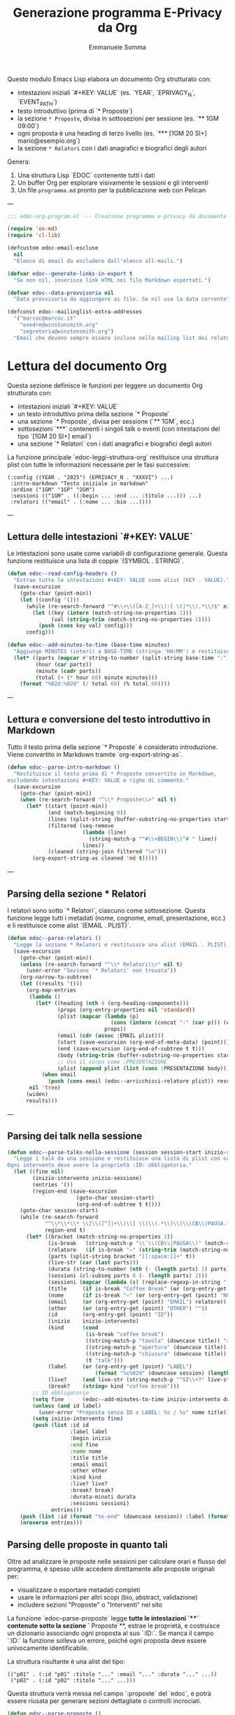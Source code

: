 #+TITLE: Generazione programma E-Privacy da Org
#+AUTHOR: Emmanuele Somma

Questo modulo Emacs Lisp elabora un documento Org strutturato con:

- intestazioni iniziali `#+KEY: VALUE` (es. `YEAR`, `EPRIVACY_N`, `EVENT_PATH`)
- testo introduttivo (prima di `* Proposte`)
- la sezione =* Proposte=, divisa in sottosezioni per sessione (es. `** 1GM 09:00`)
- ogni proposta è una heading di terzo livello (es. `*** [1GM 20 SI+] mario@esempio.org`)
- la sezione =* Relatori= con i dati anagrafici e biografici degli autori

Genera:

1. Una struttura Lisp `EDOC` contenente tutti i dati
2. Un buffer Org per esplorare visivamente le sessioni e gli interventi
3. Un file =programma.md= pronto per la pubblicazione web con Pelican

---

#+begin_src emacs-lisp :tangle edoc-org-program.el
;;; edoc-org-program.el --- Creazione programma e-privacy da documento org -*- lexical-binding: t -*-

(require 'ox-md)
(require 'cl-lib)

(defcustom edoc-email-escluse
  nil
  "Elenco di email da escludere dall'elenco all-mails.")

(defvar edoc--generate-links-in-export t
  "Se non nil, inserisce link HTML nei file Markdown esportati.")

(defvar edoc--data-provvisoria nil
  "Data provvisoria da aggiungere ai file. Se nil usa la data corrente")

(defconst edoc--mailinglist-extra-addresses
  '("marcoc@marcoc.it"
    "exedre@winstonsmith.org"
    "segreteria@winstonsmith.org")
  "Email che devono sempre essere incluse nella mailing list dei relatori.")

#+end_src

* Lettura del documento Org

Questa sezione definisce le funzioni per leggere un documento Org strutturato con:

- intestazioni iniziali `#+KEY: VALUE`
- un testo introduttivo prima della sezione `* Proposte`
- una sezione `* Proposte`, divisa per sessione (`** 1GM`, ecc.)
- sottosezioni `***` contenenti i singoli talk o eventi (con intestazioni del tipo `[1GM 20 SI+] email`)
- una sezione `* Relatori` con i dati anagrafici e biografici degli autori

La funzione principale `edoc-leggi-struttura-org` restituisce una struttura plist con tutte le informazioni necessarie per le fasi successive:

#+begin_example
(:config ((YEAR . "2025") (EPRIVACY_N . "XXXVI") ...)
 :intro-markdown "Testo iniziale in markdown"
 :ordine ("1GM" "1GP" "2GM")
 :sessioni (("1GM" . ((:begin ... :end ... :titolo ...))) ...)
 :relatori (("email" . (:nome ... :bio ...))))
#+end_example

---

** Lettura delle intestazioni `#+KEY: VALUE`

Le intestazioni sono usate come variabili di configurazione generale. Questa funzione restituisce una lista di coppie `(SYMBOL . STRING)`.

#+begin_src emacs-lisp :tangle edoc-org-program.el
(defun edoc--read-config-headers ()
  "Estrae tutte le intestazioni #+KEY: VALUE come alist (KEY . VALUE)."
  (save-excursion
    (goto-char (point-min))
    (let ((config '()))
      (while (re-search-forward "^#\\+\\([A-Z_]+\\):[ \t]*\\(.*\\)$" nil t)
        (let ((key (intern (match-string-no-properties 1)))
              (val (string-trim (match-string-no-properties 2))))
          (push (cons key val) config)))
      config)))

(defun edoc--add-minutes-to-time (base-time minutes)
  "Aggiunge MINUTES (interi) a BASE-TIME (stringa 'HH:MM') e restituisce una stringa 'HH:MM'."
  (let* ((parts (mapcar #'string-to-number (split-string base-time ":")))
         (hour (car parts))
         (minute (cadr parts))
         (total (+ (* hour 60) minute minutes)))
    (format "%02d:%02d" (/ total 60) (% total 60))))
#+end_src

---

** Lettura e conversione del testo introduttivo in Markdown

Tutto il testo prima della sezione `* Proposte` è considerato introduzione. Viene convertito in Markdown tramite `org-export-string-as`.

#+begin_src emacs-lisp :tangle edoc-org-program.el
(defun edoc--parse-intro-markdown ()
  "Restituisce il testo prima di * Proposte convertito in Markdown,
escludendo intestazioni #+KEY: VALUE e righe di commento."
  (save-excursion
    (goto-char (point-min))
    (when (re-search-forward "^\\* Proposte\\>" nil t)
      (let* ((start (point-min))
             (end (match-beginning 0))
             (lines (split-string (buffer-substring-no-properties start end) "\n"))
             (filtered (seq-remove
                        (lambda (line)                         
                          (string-match-p "^#\\+BEGIN\\|^# " line))
                        lines))
             (cleaned (string-join filtered "\n")))
        (org-export-string-as cleaned 'md t)))))
#+end_src



---

** Parsing della sezione * Relatori

I relatori sono sotto `* Relatori`, ciascuno come sottosezione. Questa funzione legge tutti i metadati (nome, cognome, email, presentazione, ecc.) e li restituisce come alist `(EMAIL . PLIST)`.

#+begin_src emacs-lisp :tangle edoc-org-program.el
(defun edoc--parse-relatori ()
  "Legge la sezione * Relatori e restituisce una alist (EMAIL . PLIST), arricchiti."
  (save-excursion
    (goto-char (point-min))
    (unless (re-search-forward "^\\* Relatori\\>" nil t)
      (user-error "Sezione '* Relatori' non trovata"))
    (org-narrow-to-subtree)
    (let ((results '()))
      (org-map-entries
       (lambda ()
         (let* ((heading (nth 4 (org-heading-components)))
                (props (org-entry-properties nil 'standard))
                (plist (mapcar (lambda (p)
                                 (cons (intern (concat ":" (car p))) (cdr p)))
                               props))
                (email (cdr (assoc :EMAIL plist)))
                (start (save-excursion (org-end-of-meta-data) (point)))
                (end (save-excursion (org-end-of-subtree t t)))
                (body (string-trim (buffer-substring-no-properties start end)))
                ;; Usa il corpo come :PRESENTAZIONE
                (plist (append plist (list (cons :PRESENTAZIONE body)))))
           (when email
             (push (cons email (edoc--arricchisci-relatore plist)) results))))
       nil 'tree)
      (widen)
      results)))
#+end_src

---

** Parsing dei talk nella sessione 

#+begin_src emacs-lisp :tangle edoc-org-program.el
(defun edoc--parse-talks-nella-sessione (session session-start inizio-sessione)
  "Legge i talk da una sessione e restituisce una lista di plist con orari e metadati arricchiti.
Ogni intervento deve avere la proprietà :ID: obbligatoria."
  (let ((fine nil)
        (inizio-intervento inizio-sessione)
        (entries '())
        (region-end (save-excursion
                      (goto-char session-start)
                      (org-end-of-subtree t t))))
    (goto-char session-start)
    (while (re-search-forward
            "^\\*\\*\\* \\[\\([^]]+\\)\\] \\(\\(.*\\)\\|\\(CB\\|PAUSA.*\\)\\)$"
            region-end t)
      (let* ((bracket (match-string-no-properties 1))
             (is-break   (string-match-p "\\`\\(CB\\|PAUSA\\)" (match-string-no-properties 2)))
             (relatore   (if is-break "—" (string-trim (match-string-no-properties 2))))
             (parts (split-string bracket "[[:space:]]+" t))
             (live-str (car (last parts)))
             (durata (string-to-number (nth (- (length parts) 2) parts)))
             (sessioni (cl-subseq parts 0 (- (length parts) 2)))
             (sessioni (mapcar (lambda (s) (replace-regexp-in-string ",\\'" "" s)) sessioni))
             (title     (if is-break "Coffee Break" (or (org-entry-get (point) "TITOLO") "")))
             (nome      (if is-break "—" (or (org-entry-get (point) "NOME") relatore)))
             (email     (or (org-entry-get (point) "EMAIL") relatore))
             (other     (or (org-entry-get (point) "OTHER") ""))
             (id        (org-entry-get (point) "ID"))
             (inizio    inizio-intervento)
             (kind      (cond
                         (is-break "coffee break")
                         ((string-match-p "tavola" (downcase title)) "roundtable")
                         ((string-match-p "apertura" (downcase title)) "opening")
                         ((string-match-p "chiusura" (downcase title)) "closing")
                         (t "talk")))
             (label     (or (org-entry-get (point) "LABEL")
                            (format "%s%02d" (downcase session) (length entries))))
             (live?     (and live-str (string-match-p "^SI\\+?" live-str)))
             (break?    (string= kind "coffee break")))
        ;; ID obbligatorio
        (setq fine      (edoc--add-minutes-to-time inizio-intervento durata))
        (unless (and id label)
          (user-error "Proposta senza ID o LABEL: %s / %s" nome title))
        (setq inizio-intervento fine)
        (push (list :id id
                    :label label
                    :begin inizio
                    :end fine
                    :name nome
                    :title title
                    :email email
                    :other other
                    :kind kind
                    :live? live?
                    :break? break?
                    :durata-minuti durata
                    :sessioni sessioni)
              entries)))
    (push (list :id (format "%s-end" (downcase session)) :label (format "%s-end" (downcase session)) :begin fine :end "" :title "Fine sessione" :name "" :kind "end") entries)
    (nreverse entries)))
#+end_src

** Parsing delle proposte in quanto tali

Oltre ad analizzare le proposte nelle sessioni per calcolare orari e flusso del programma, è spesso utile accedere direttamente alle proposte originali per:

- visualizzare o esportare metadati completi
- usare le informazioni per altri scopi (bio, abstract, validazione)
- includere sezioni "Proposte" o "Interventi" nel sito

La funzione `edoc--parse-proposte` legge **tutte le intestazioni `***` contenute sotto la sezione `* Proposte`**, estrae le proprietà, e costruisce un dizionario associando ogni proposta al suo `:ID:`. Se manca il campo `:ID:` la funzione solleva un errore, poiché ogni proposta deve essere univocamente identificabile.

La struttura risultante è una alist del tipo:

#+begin_example
(("p01" . (:id "p01" :titolo "..." :email "..." :durata "..." ...))
 ("p02" . (:id "p02" :titolo "..." ...)))
#+end_example

Questa struttura verrà messa nel campo `:proposte` del `edoc`, e potrà essere riusata per generare sezioni dettagliate o controlli incrociati.

#+begin_src emacs-lisp :tangle edoc-org-program.el
(defun edoc--parse-proposte ()
  "Legge tutte le proposte sotto * Proposte e restituisce una alist (ID . plist).
Ogni proposta deve contenere la proprietà :ID:, altrimenti viene sollevato un errore."
  (save-excursion
    (goto-char (point-min))
    (unless (re-search-forward "^\\* Proposte\\>" nil t)
      (user-error "Sezione '* Proposte' non trovata"))
    (let ((result '()))
      (org-map-entries
       (lambda ()
         (let* ((level (nth 1 (org-heading-components)))
                (heading (nth 4 (org-heading-components))))
           (when (eq level 3)
             (let* ((props (org-entry-properties nil 'standard))
                    (plist (mapcar (lambda (p)
                                     (cons (intern (concat ":" (car p))) (cdr p)))
                                   props))
                    (id (cdr (assoc :ID plist))))
               (unless id
                 (user-error "Manca la proprietà :ID: in una proposta: %S"
                             (org-get-heading t t t t)))
               (org-end-of-meta-data t)
               (let* ((start (point))
                     (end (save-excursion (org-end-of-subtree t t)))
                     (text (string-trim (buffer-substring-no-properties (point) end)))
                     (plist+ (append plist (list (cons :DESCRIZIONE text)))))
               (push (cons id (edoc--arricchisci-proposta plist+)) result))))))
       nil 'tree)
      result)))
#+end_src


** Parsing della sezione * Proposte divisa in sessioni

Ogni sottosezione `** 1GM`, `** 1GP` ecc. rappresenta una sessione del convegno. Al suo interno ci sono voci `***` che indicano gli interventi. Questa funzione raccoglie gli interventi e calcola orario di inizio/fine accumulando le durate.

Restituisce una alist `(sessione . lista interventi)` e una lista `ordine`.

#+begin_src emacs-lisp :tangle edoc-org-program.el
(defun edoc--parse-sessioni-e-talks ()
  "Legge la sezione * Proposte e restituisce:
- alist (SESSIONE . lista di interventi plist)
- lista dell’ordine delle sessioni."
  (save-excursion
    (goto-char (point-min))
    (unless (re-search-forward "^\\* Proposte\\>" nil t)
      (user-error "Sezione '* Proposte' non trovata"))
    (let ((sessioni '())
          (sessione->interventi (make-hash-table :test 'equal)))
      (org-map-entries
       (lambda ()
         (let* ((level (nth 1 (org-heading-components)))
                (heading (nth 4 (org-heading-components))))
           (when (and 
                  (eq level 2) 
                  (string-match "^\\([1-2]G[MP]\\)\\(?: \\([0-9][0-9]:[0-9][0-9]\\)\\)?" heading))
             (let* ((code (match-string 1 heading))
                    (start (or (match-string 2 heading)
                               (if (string-suffix-p "P" (match-string 1 heading)) 
                                   "15:00" "10:00")))
                   (talks (edoc--parse-talks-nella-sessione code (point) start)))
               (push code sessioni)
               (puthash code talks sessione->interventi)))))
         nil 'tree)
      ;; Converte hash-table in alist ordinato secondo sessioni
      (let ((sessioni-alist
             (mapcar (lambda (key) (cons key (gethash key sessione->interventi)))
                     (reverse sessioni))))
        (list sessioni-alist (reverse sessioni))))))
#+end_src

** Funzione principale `edoc-leggi-struttura-org`

Unifica tutti i dati raccolti dalle funzioni precedenti in un'unica plist.

#+begin_src emacs-lisp :tangle edoc-org-program.el
;;;###autoload
(defun edoc-leggi-struttura-org ()
  "Legge il documento Org strutturato e restituisce una plist con i dati EDOC."
  (interactive)
  (let* ((config (edoc--read-config-headers))
         (intro  (edoc--parse-intro-markdown))
         (proposte (edoc--parse-proposte))
         (relatori (edoc--parse-relatori))
         (sessioni+dati (edoc--parse-sessioni-e-talks))
         (sessioni-dati (car sessioni+dati))
         (ordine (cadr sessioni+dati)))
    (list :config config
          :intro-markdown intro
          :sessioni sessioni-dati
          :ordine ordine
          :proposte proposte
          :relatori relatori)))
#+end_src






** Arricchimento proprietà delle proposte e dei relatori

Alcuni campi importanti non sono presenti direttamente nei metadati ma possono essere dedotti o calcolati. Per questo, arricchiamo le proprietà delle proposte e dei relatori con nuove informazioni derivate.

Questo avviene **al momento della lettura**, in modo che le strutture risultanti siano subito pronte per l'elaborazione successiva.

*** Proposte

Per ogni proposta, vengono calcolati:

- =:DURATA-MINUTI= → numero di minuti estratto dal campo =:DURATA= (es. da "30 (ok)")
- =:BREAK?= → =t= se il titolo contiene parole come "coffee", "pausa"
- =:LIVE?= → =t= se il campo =:LIVE= contiene "SI" o "SI+"

#+begin_src emacs-lisp :tangle edoc-org-program.el
(defun edoc--arricchisci-proposta (props)
  "Arricchisce il plist PROPS con campi derivati come :DURATA-MINUTI, :BREAK?, :LIVE?."
  (let* ((durata-str (cdr (assoc :DURATA props)))
         (durata (when (stringp durata-str)
                   (string-to-number (car (split-string durata-str "[^0-9]+" t)))))
         (title (cdr (assoc :TITOLO props)))
         (id (cdr (assoc :ID props)))
         (label (cdr (assoc :LABEL props)))
         (nome (cdr (assoc :NOME props)))
         (nome (or nome (format "%s %s" id id)))
         (label (or label (let* ((label (split-string  nome "[ .-]" t))
                                (label (downcase (format "%s%s" (substring (car label) 0 1) (car (last label))))))
                            label)))
         (live-str (cdr (assoc :LIVE props)))
         (is-break (and title (string-match-p (rx (or "coffee" "pausa")) (downcase title))))
         (is-live (and live-str (string-match-p "^SI\\+?" live-str)))
         (extras `((:LABEL . ,label)
                   (:DURATA-MINUTI . ,durata)
                   (:BREAK? . ,is-break)
                   (:LIVE? . ,is-live))))
    (append props extras)))
#+end_src

*** Relatori

Per ogni relatore, vengono calcolati:

- =:FULLNAME= → concatenazione di nome e cognome
- =:HAS-BIO?= → =t= se la presentazione dell'autore non è vuota

#+begin_src emacs-lisp :tangle edoc-org-program.el
(defun edoc--arricchisci-relatore (props)
  "Arricchisce il plist PROPS del relatore con :FULLNAME, :HAS-BIO?, e :MOD?."
  (let* ((nome (cdr (assoc :NOME props)))
         (cognome (cdr (assoc :COGNOME props)))
         (label (cdr (assoc :LABEL props)))
         (label (or label (let* ((label (split-string cognome "[ .-]" t))
                                (label (downcase (format "%s%s" (substring nome 0 1) (car (last label))))))
                            label)))
         (bio (cdr (assoc :PRESENTAZIONE props)))
         (fullname (string-join (delq nil (list nome cognome)) " "))
         (ruolo (cdr (assoc :RUOLO props)))
         (is-mod (and ruolo (string-match-p "MOD" ruolo)))
         (extras `((:LABEL . ,label)
                   (:FULLNAME . ,fullname)
                   (:HAS-BIO? . ,(and bio (not (string-empty-p bio))))
                   (:MOD? . ,is-mod))))
    (append props extras)))
#+end_src


* Visualizzazione Org: tabella orari e struttura

Questa sezione implementa una funzione interattiva per visualizzare la struttura del programma in un nuovo buffer Org.

Questa vista è utile per:

- verificare che le durate siano corrette
- controllare il flusso temporale degli interventi
- esaminare rapidamente le informazioni estratte
- effettuare debug visuale della struttura generata

Il buffer include:

- Una sezione per ogni sessione del convegno (es. `1GM`, `1GP`)
- Una tabella Org con:
  - ora d'inizio
  - ora di fine
  - relatore principale
  - titolo
- Un blocco `#+begin_src` che mostra la struttura Lisp risultante

** Funzione principale

#+begin_src emacs-lisp :tangle edoc-org-program.el
;;;###autoload
(defun edoc-visualizza-edoc-org ()
  "Crea un buffer Org con la struttura EDOC e le tabelle orarie delle sessioni."
  (interactive)
  (let* ((dati (edoc-leggi-struttura-org))
         (config (plist-get dati :config))
         (sessioni (plist-get dati :sessioni))
         (proposte (plist-get dati :proposte))
         (ordine (plist-get dati :ordine))
         (relatori (plist-get dati :relatori))
         (buf (generate-new-buffer "*Struttura EDOC*")))

    (with-current-buffer buf
      (org-mode)
      (insert (format "#+TITLE: Struttura E-Privacy %s\n\n"
                      (or (cdr (assoc 'YEAR config)) "")))

      ;; Tabelle sessioni
      (insert "* Sessioni e orari\n\n")
      (dolist (sessione ordine)
        (let ((interventi (cdr (assoc sessione sessioni))))
          (insert (format "** Sessione %s\n" sessione))
          (insert "| Ora inizio | Ora fine | Relatore | Titolo |\n|-\n")
          (dolist (entry interventi)
            (let* ((id (plist-get entry :id))
                   (intervento (cdr (assoc id proposte)))
                   (email (cdr (assoc :EMAIL intervento)))
                   (relatore (cdr (assoc email relatori))))
            (insert (format "| %s | %s | %s | %s |\n"
                            (or (plist-get entry :begin) "")
                            (or (plist-get entry :end) "")
                            (or (plist-get entry :name) "")
                            (or (plist-get entry :title) "")))))
          (insert "\n")))

      ;; Raccogli tutte le email dei relatori dalle sessioni
      (let ((email-set (make-hash-table :test #'equal)))

        ;; Scansione di tutte le sessioni e interventi
        (dolist (sessione ordine)
          (let ((interventi (cdr (assoc sessione sessioni))))
            (dolist (entry interventi)
              (let* ((id (plist-get entry :id))
                     (intervento (cdr (assoc id proposte)))
                     (email (cdr (assoc :EMAIL intervento)))
                     (relatore (and email (cdr (assoc email relatori))))
                     (econtact (and relatore (cdr (assoc :E-CONTACT relatore)))))
                ;; Aggiunge l'econtact alla tabella solo se non nullo
                (when (and econtact 
                           (not (string-empty-p econtact))
                           (not (member econtact edoc-email-escluse)))
                  (puthash econtact t email-set))))))

        ;; Inserisci la sezione nel buffer corrente
        (insert "* All mails\n\n")
        (insert "** Tutte le email uniche dei relatori\n\n")
        (insert (mapconcat #'identity (hash-table-keys email-set) " "))
        (insert "\n\n"))

      ;; Tabelle Relatori
      (insert "* Relatori\n\n")
      (dolist (sessione ordine)
        (let ((interventi (cdr (assoc sessione sessioni))))
          (insert (format "** Sessione %s\n" sessione))
          (insert "| Ora inizio | Ora fine | Relatore | Email | Ntel |\n|-\n")
          (dolist (entry interventi)
            (let* ((id (plist-get entry :id))
                   (intervento (cdr (assoc id proposte)))
                   (email (cdr (assoc :EMAIL intervento)))
                   (relatore (cdr (assoc email relatori)))
                   (econtact (cdr (assoc :E-CONTACT relatore)))
                   (ntel (cdr (assoc :NTEL relatore))))
            (insert (format "| %s | %s | %s | %s | %s |\n"
                            (or (plist-get entry :begin) "")
                            (or (plist-get entry :end) "")
                            (or (plist-get entry :name) "")
                            (or econtact "")
                            (or ntel "")))))
          (insert "\n\n")))

      ;; Dump della struttura
      (insert "* Dump struttura EDOC\n\n")
      (insert "#+begin_src emacs-lisp\n")
      (pp `(,@dati) (current-buffer))
      (insert "\n#+end_src\n"))

    (switch-to-buffer-other-window buf)
    (goto-char (point-min))))
#+end_src


** Mailing list dei relatori

Per sincronizzare l'indirizzario della mailing list `relatori@winstonsmith.org` raccogliamo tutte le email presenti nel programma (inclusi gli eventuali co-relatori indicati nella proprietà `:OTHER:`) e generiamo un CSV e uno script di sincronizzazione. Alcuni contatti organizzativi vengono sempre inclusi.

#+begin_src emacs-lisp :tangle edoc-org-program.el
(defun edoc--mailinglist-resolve-email (raw-email relatori)
  "Restituisce l'indirizzo di contatto per RAW-EMAIL usando RELATORI."
  (when (and raw-email (stringp raw-email))
    (let* ((trimmed (string-trim raw-email)))
      (when (and (not (string-empty-p trimmed))
                 (not (string= trimmed "no-mail")))
        (let* ((dati (assoc-default trimmed relatori))
               (contact (and dati (cdr (assoc :E-CONTACT dati))))
               (contact (and contact (string-trim contact)))
               (primary (and dati (cdr (assoc :EMAIL dati))))
               (primary (and primary (string-trim primary))))
          (cond
           ((and contact (not (string-empty-p contact))) contact)
           ((and primary (not (string-empty-p primary))) primary)
           (t trimmed)))))))

(defun edoc--mailinglist-collect-emails (edoc)
  "Raccoglie gli indirizzi email da EDOC per i relatori del programma."
  (let* ((relatori (plist-get edoc :relatori))
         (sessioni (plist-get edoc :sessioni))
         (emails (make-hash-table :test #'equal)))
    (cl-labels
        ((add-email (raw)
                    (let ((resolved (edoc--mailinglist-resolve-email raw relatori)))
                      (when (and resolved (not (member resolved edoc-email-escluse)))
                        (puthash resolved t emails))))
         (add-from-talk (talk)
                        (add-email (plist-get talk :email))
                        (let* ((others (plist-get talk :other))
                               (others (and others
                                            (not (string-empty-p others))
                                            (split-string others "," t "[[:space:]]+"))))
                          (dolist (other others)
                            (add-email other)))))
      (dolist (session sessioni)
        (dolist (talk (cdr session))
          (add-from-talk talk)))
      (dolist (extra edoc--mailinglist-extra-addresses)
        (puthash extra t emails))
      (let (result)
        (maphash (lambda (key _value)
                   (push key result))
                 emails)
        (sort result #'string-lessp)))))

;;;###autoload
(defun edoc-export-relatori-mailinglist ()
  "Genera CSV e script per sincronizzare la mailing list dei relatori."
  (interactive)
  (unless (buffer-file-name)
    (user-error "Questo comando richiede un file Org salvato su disco."))
  (let* ((edoc (edoc-leggi-struttura-org))
         (emails (edoc--mailinglist-collect-emails edoc))
         (dir (file-name-directory (buffer-file-name)))
         (base (file-name-base (buffer-file-name)))
         (csv-name (format "%s-relatori-mailing-list.csv" base))
         (sh-name (format "%s-sync-relatori-mailinglist.sh" base))
         (csv-path (expand-file-name csv-name dir))
         (script-path (expand-file-name sh-name dir)))
    (with-temp-file csv-path
      (insert "email\n")
      (dolist (email emails)
        (insert email "\n")))
    (with-temp-file script-path
      (insert "#!/usr/bin/env bash\n"
              "set -euo pipefail\n\n"
              "LIST=\"relatori@winstonsmith.org\"\n"
              (format "CSV_NAME=\"%s\"\n" csv-name)
              "SCRIPT_DIR=\"$(cd \"$(dirname \"${BASH_SOURCE[0]}\")\" && pwd)\"\n"
              "CSV_PATH=\"$SCRIPT_DIR/$CSV_NAME\"\n"
              "CMD=(python3 /opt/mlmmjadmin/tools/maillist_admin.py subscribers \"$LIST\")\n\n"
              "if [[ ${EUID:-$(id -u)} -ne 0 ]]; then\n"
              "  echo \"Questo script deve essere eseguito con sudo.\" >&2\n"
              "  exit 1\n"
              "fi\n\n"
              "if [[ ! -f $CSV_PATH ]]; then\n"
              "  echo \"File CSV non trovato: $CSV_PATH\" >&2\n"
              "  exit 1\n"
              "fi\n\n"
              "TMP_CURRENT=$(mktemp)\n"
              "TMP_DESIRED=$(mktemp)\n"
              "trap 'rm -f \"$TMP_CURRENT\" \"$TMP_DESIRED\"' EXIT\n\n"
              "# Elenco attuale iscritti\n"
              "${CMD[@]} list | tr -d '\\r' | sed 's/[[:space:]]*$//' | sed '/^$/d' | sort -u > \"$TMP_CURRENT\"\n\n"
              "# Elenco desiderato dal CSV (salta l'intestazione)\n"
              "tail -n +2 \"$CSV_PATH\" | tr -d '\\r' | sed 's/[[:space:]]*$//' | sed '/^$/d' | sort -u > \"$TMP_DESIRED\"\n\n"
              "# Rimuovi chi non è più presente\n"
              "comm -23 \"$TMP_CURRENT\" \"$TMP_DESIRED\" | while IFS= read -r email; do\n"
              "  [[ -z $email ]] && continue\n"
              "  echo \"Rimuovo: $email\"\n"
              "  ${CMD[@]} remove \"$email\"\n"
              "done\n\n"
              "# Aggiungi i nuovi\n"
              "comm -13 \"$TMP_CURRENT\" \"$TMP_DESIRED\" | while IFS= read -r email; do\n"
              "  [[ -z $email ]] && continue\n"
              "  echo \"Aggiungo: $email\"\n"
              "  ${CMD[@]} add \"$email\"\n"
              "done\n\n"
              "echo \"Sincronizzazione completata.\"\n"))
    (set-file-modes script-path #o755)
    (message "CSV scritto in %s e script generato in %s" csv-path script-path)))
#+end_src


** Funzione interattiva `edoc-esporta-relatori-csv`

Questa funzione esporta un file CSV contenente i dati essenziali dei relatori, in formato compatibile con Mautic.
Il file viene salvato nella stessa directory in cui vengono prodotti gli altri file Markdown, ovvero nella directory `EVENT_PATH` specificata nell'intestazione del file Org.

Il file risultante si chiamerà `relatori.csv` e conterrà le seguenti colonne:

| Email | Nome | Cognome | Telefono | Organizzazione | Ruolo | ID |

Le email contenute nella variabile `edoc-email-escluse` vengono escluse automaticamente.


#+begin_src emacs-lisp :tangle edoc-org-program.el
;;;###autoload
(defun edoc-esporta-relatori-csv ()
  "Esporta un file CSV dei relatori, compatibile con Mautic, nella directory EVENT_PATH."
  (interactive)
  (edoc--check-required-config-keys)
  (let* ((edoc (edoc-leggi-struttura-org))
         (config (plist-get edoc :config))
         (relatori (plist-get edoc :relatori))
         (event-subdir (cdr (assoc 'EVENT_PATH config)))
         (pelican-path (or (cdr (assoc 'PELICAN_PATH config))
                           (getenv "PELICAN_PATH")))
         (dir (expand-file-name event-subdir pelican-path))
         (output (expand-file-name "relatori.csv" dir)))
    (with-temp-file output
      (insert "Email,Nome,Cognome,Telefono,Organizzazione,Ruolo,ID\n")
      (dolist (pair relatori)
        (let* ((email (car pair))
               (props (cdr pair)))
          (unless (member email edoc-email-escluse)
            (let ((nome (cdr (assoc :NOME props)))
                  (cognome (cdr (assoc :COGNOME props)))
                  (ntel (cdr (assoc :NTEL props)))
                  (org (cdr (assoc :ORG props)))
                  (ruolo (cdr (assoc :RUOLO props)))
                  (label (cdr (assoc :LABEL props))))
              (insert (format "\"%s\",\"%s\",\"%s\",\"%s\",\"%s\",\"%s\",\"%s\"\n"
                              email
                              (or nome "")
                              (or cognome "")
                              (or ntel "")
                              (or org "")
                              (or ruolo "")
                              (or label ""))))))))
    (message "CSV dei relatori scritto in %s" output)))
#+end_src

* Generazione file Markdown `programma.md` per Pelican

Questa sezione esporta l’intero programma del convegno in formato Markdown secondo lo stile Pelican usato nel sito di E-Privacy.

Il file viene costruito a partire dalla struttura EDOC generata con `edoc-leggi-struttura-org`, e integrato con informazioni esterne:

- Il file `vars` nella directory `EVENT_PATH` (specificata tra i config iniziali) fornisce le variabili per l’header Pelican.
- Il file `ending.md` in `EVENT_PATH` fornisce l’appendice testuale da copiare in fondo al documento.
- L’introduzione in formato markdown viene generata automaticamente a partire dal testo iniziale del documento Org.

---

** Funzione principale `edoc-esporta-programma-md`

La funzione principale chiama in sequenza:

1. `edoc--carica-vars-md` → legge il file `vars` come alist.
2. `edoc--genera-header-md` → costruisce l’header da `vars` + config.
3. `edoc--genera-corpo-programma-md` → genera introduzione + programma.
4. `edoc--carica-ending-md` → legge `ending.md` dal filesystem.
5. Scrive il tutto nel file `programma.md` nella cartella dell’evento.

#+begin_src emacs-lisp :tangle edoc-org-program.el
;;;###autoload
(defun edoc-esporta-programma-md ()
  "Esporta l’intero programma in Markdown nella directory EVENT_PATH."
  (interactive)
  (edoc--check-required-config-keys)
  (let* ((edoc (edoc-leggi-struttura-org))
         (vars (edoc--carica-vars-md edoc))
         (edoc (plist-put  edoc :vars vars)) 
         (header (edoc--genera-header-md vars edoc "-programma"))
         (corpo (edoc--genera-corpo-programma-md edoc))
         (footer (edoc--carica-ending-md edoc))
         (config (plist-get edoc :config))
         (event-subdir (cdr (assoc 'EVENT_PATH config)))
         (pelican-path (or (cdr (assoc 'PELICAN_PATH config))
                           (getenv "PELICAN_PATH")))
         (dir (expand-file-name event-subdir pelican-path))
         (output (expand-file-name "programma.md" dir)))
    (with-temp-file output
      (insert header "\n" corpo "\n" footer))
    (message "programma.md scritto in %s" output)))
#+end_src

---

** Lettura file `vars`: `edoc--carica-vars-md`

Il file `vars` contiene intestazioni Markdown in stile Pelican. Questa funzione lo legge e restituisce una alist `(KEY . VALUE)`.

Questa funzione cerca il file `vars` nel percorso costruito come:

#+begin_example
(expand-file-name EVENT_PATH PELICAN_PATH)
#+end_example

La variabile `PELICAN_PATH` viene cercata prima nelle intestazioni `#+PELICAN_PATH:` 
e, se non presente, viene letta dalla variabile d’ambiente `PELICAN_PATH`.

#+begin_src emacs-lisp :tangle edoc-org-program.el
(defun edoc--carica-vars-md (edoc)
  "Legge il file 'vars' dalla directory completa PELICAN_PATH + EVENT_PATH.
Restituisce una alist (KEY . VALUE)."
  (let* ((config (plist-get edoc :config))
         (event-subdir (cdr (assoc 'EVENT_PATH config)))
         (pelican-path (or (cdr (assoc 'PELICAN_PATH config))
                           (getenv "PELICAN_PATH")))
         (event-path (expand-file-name event-subdir pelican-path))
         (vars-file (expand-file-name "vars.md" event-path)))
    (unless (file-readable-p vars-file)
      (user-error "File 'vars' non trovato: %s" vars-file))
    (with-temp-buffer
      (insert-file-contents vars-file)
      (let ((alist '()))
        (while (re-search-forward "^\\([^:]+\\):[ \t]*\\(.*\\)$" nil t)
          (push (cons (string-trim (match-string 1))
                      (string-trim (match-string 2)))
                alist))
        alist))))
#+end_src


---

** Costruzione header: `edoc--genera-header-md`

L’header include le voci di `vars` + alcune predefinite (`Template`, `Status`, `slug`) generate a partire da `EDITION`.

#+begin_src emacs-lisp :tangle edoc-org-program.el
(defun edoc--genera-header-md (vars edoc slug &optional template)
  "Restituisce l’header markdown come stringa, usando VARS e i campi standard.
Se una chiave è presente sia in VARS che nei campi standard (es. 'Date', 'slug'),
viene mantenuta solo la versione standard."
  (let* ((edition (cdr (assoc 'EPRIVACY_N (plist-get edoc :config))))
         (now (let ((time (decode-time)))
                (format "%s %02d:%02d:%02d"
                        (or edoc--data-provvisoria
                            (format-time-string "%Y-%m-%d"))
                        (nth 2 time) (nth 1 time) (nth 0 time))))
         (standard `(("Template" . ,(or template "event"))
                     ("XStatus" . "draft")
                     ("Date" . ,now)
                     ("Slug" . ,(format "e-privacy-%s%s" edition (or slug "")))))
         ;; Filtra via eventuali chiavi presenti anche in standard
         (filtered-vars (cl-remove-if (lambda (pair)
                                        (assoc (car pair) standard))
                                      vars))
         ;; Merge finale
         (merged (append standard filtered-vars)))
    (mapconcat (lambda (pair)
                 (format "%s: %s" (car pair) (cdr pair)))
               merged "\n")))
#+end_src

---

** Corpo del programma: `edoc--genera-corpo-programma-md`

Questa funzione genera:

- Titolo, sottotitolo e descrizione
- Testo introduttivo convertito da Org
- Sezione "Programma del Convegno" con sessioni e talk

#+begin_src emacs-lisp :tangle edoc-org-program.el
(defun edoc--genera-corpo-programma-md (edoc)
  "Restituisce la parte centrale del file Markdown."
  (let* ((config (plist-get edoc :config))
         (intro (plist-get edoc :intro-markdown))
         (ordine (plist-get edoc :ordine))
         (sessioni (plist-get edoc :sessioni))
         (giorni (cdr (assoc 'GIORNI config)))
         (year (cdr (assoc 'YEAR config)))
         (edition (cdr (assoc 'EDITION config)))
         (location (cdr (assoc 'LOCATION config)))
         (title (cdr (assoc 'TITLE config)))
         (subtitle (cdr (assoc 'SUBTITLE config)))
         (eprivacy_n (cdr (assoc 'EPRIVACY_N config))))
    (concat
     "\n\n"
     (format "Il **%s** si terrà a %s **e-privacy %s %s edition**.\n Il tema guida della %s edizione è:\n\n\n"
             giorni location year edition eprivacy_n )
     ;; (format "### e-privacy %s @ %s\n\n" eprivacy_n location)
     (format "<div class=\"title-%s\">«%s»</div>\n<div class=\"subtitle-%s\">%s</div>\n\n"
             eprivacy_n title eprivacy_n subtitle)
     intro "\n\n"
     (mapconcat (lambda (s)
                  (edoc--render-sessione-md s (cdr (assoc s sessioni)) edoc ))
                ordine "\n\n\n"))))
#+end_src

---

** Appendice da file `ending.md`: `edoc--carica-ending-md`

Copia il contenuto finale da un file `ending.md` nella directory dell’evento.

#+begin_src emacs-lisp :tangle edoc-org-program.el
(defun edoc--carica-ending-md (edoc)
  "Carica il contenuto finale dal file 'ending.md' in EVENT_PATH."
  (let* ((config (plist-get edoc :config))
         (pelican-path (or (cdr (assoc 'PELICAN_PATH config))
                           (getenv "PELICAN_PATH")))
         (ending-file (expand-file-name "ending.md" pelican-path)))
    (if (file-exists-p ending-file)
        (with-temp-buffer
          (insert "\n\n")
          (insert-file-contents ending-file)
          (buffer-string))
      "")))
#+end_src


** Rendering di una sessione in formato Markdown

Questa funzione genera il blocco Markdown relativo a una sessione del convegno.

Includerà:

- `iframe` video se specificato nella proprietà della sessione (es. `:video`)
- moderatore della sessione (da `:moderatore`)
- tabella con tre colonne:
  - orario inizio
  - durata (calcolata)
  - relatore/i + titolo (su due righe, in `<span class='talk'>`)
- link ipertestuali ai relatori e agli interventi
- ancore per il menu del sito
- un punto dopo il nome dei relatori che non hanno confermato (proprietà `:CONFERMA:` diversa da `t`)

Il parametro `EDOC` è la struttura plist globale con tutte le informazioni.

#+begin_src emacs-lisp :tangle edoc-org-program.el
(defun edoc--render-sessione-md (codice interventi edoc)
  "Restituisce una stringa Markdown che rappresenta la sessione CODICE con i suoi INTERVENTI.
Usa i dati contenuti in EDOC per arricchire i relatori e i link."
  (let* ((config (plist-get edoc :config))
         (num    (cdr (assoc "Num" (plist-get edoc :vars))))
         (relatori (plist-get edoc :relatori))
         (anchor (downcase codice))
         (mod (save-excursion
                (goto-char (point-min))
                (when (re-search-forward (format "^\\*\\* %s\\b" codice) nil t)
                  (let ((props (org-entry-properties nil 'standard)))
                    (cdr (assoc "MOD" props))))))
         (video (cdr (assoc (intern (format "VIDEO_%s" codice)) config)))
         (moderatore (cdr (assoc (intern (format "MOD_%s" codice)) config)))
         (out (list (format "#### <a name=\"%s\"></a>%s" anchor 
                            (edoc--nome-sessione codice edoc)))))

    
    ;; Inserisce iframe se presente
    (when video
      (push (format "<iframe width=\"560\" height=\"315\" src=\"%s\" frameborder=\"0\" allowfullscreen></iframe>\n" video) out))
    
    ;; Inserisce moderatore se presente
    (when mod
      (push (format "* Modera: %s\n" (edoc--format-relatore mod relatori num)) out))
    
    ;; Intestazione tabella
    (push "**Ora** | Durata | **Relatore**<br/> **Titolo**" out)
    (push "------- | --- | -------" out)
    
    ;; Righe della tabella
    (dolist (talk interventi)
      (let* ((ora (plist-get talk :begin))
             (fine (plist-get talk :end))
             (durata (edoc--calcola-durata-minuti ora fine))
             (kind (plist-get talk :kind))
             (live? (plist-get talk :live?))
             (remote? (and (member kind '("talk" "roundtable")) (not live?)))
             (ora-display (concat (or ora "") (if remote? "📡" "")))
             (email (plist-get talk :email))
             (altri (plist-get talk :other))
             (altri (if altri (split-string altri "," t "[[:space:]]+") nil))
             (relatore (edoc--format-relatore email relatori num))
             (altri-str (when altri 
                          (string-join
                           (mapcar (lambda (e) 
                                     (edoc--format-relatore e relatori num)) 
                                   altri) 
                           ", ")))
             (nome (concat relatore (if altri-str (concat " e " altri-str) "")))
             (title (plist-get talk :title))
             (label (plist-get talk :label))
             (talk-link (if edoc--generate-links-in-export 
                            (format "<a name='%s'></a><a href=\"/e-privacy-%s-interventi.html#%s\">%s</a>"
                                    label num label title) 
                          title)))
        (cond
         ;; Caso pausa o apertura/chiusura
         ((member kind '("opening" "closing"))
         (push (format "%s|%s|<span class='talk'>%s%s<em>%s</em></span>"
                        (or ora "") (or durata "") 
                        nome 
                        (if (> (length nome) 0) "<br/>" "") title)
                out))
         ((member kind '("coffee break" "end"))
         (push (format "%s|%s|<span class='talk'><em>%s</em></span>"
                        (or ora "") (or durata "") 
                        title)
                out))
         ;; Caso talk o roundtable
         (t
          (push (format "%s|%s|<span class='talk'>%s%s<em>%s</em></span>"
                        ora-display durata nome 
                        (if (> (length nome) 0) "<br/>" "") 
                        talk-link)
                out)))))
    ;; Risultato finale
    (string-join (nreverse out) "\n")))

(defun edoc--relatore-confirmation-marker (dati)
  "Restituisce un indicatore se il relatore in DATI non ha confermato."
  (let* ((raw (and dati (cdr (assoc :CONFERMA dati))))
         (val (and raw (stringp raw) (string-trim raw))))
    (if (and val (string-equal (downcase val) "t"))
        ""
      ".")))

(defun edoc--format-relatore (email relatori num)
  "Restituisce un link HTML al relatore identificato da EMAIL oppure solo il nome."
  (if (equal email "no-mail")
      ""
    (let* ((dati (assoc-default email relatori))
           (nome (or (cdr (assoc :FULLNAME dati)) email))
           (marker (edoc--relatore-confirmation-marker dati))
           (nome+marker (concat nome marker))
           (org (cdr (assoc :ORG dati)))
           (org (if (and org (> (length org) 0))
                    (format " (%s)" org)
                  ""))
           (label (cdr (assoc :LABEL dati))))
      (if edoc--generate-links-in-export
          (format "<a href=\"/e-privacy-%s-relatori.html#%s\">%s%s</a>" num label nome+marker org)
        (format "%s%s" nome+marker org)))))

(defun --edoc--format-relatore (email relatori num)
  "Restituisce un link HTML al relatore identificato da EMAIL."
  (if (equal email "no-mail")
      ""
    (let* ((dati (assoc-default email relatori))
           (nome (or (cdr (assoc :FULLNAME  dati)) email))
           (org (cdr (assoc :ORG  dati)))
           (org (if (= (length org) 0) "" (format " (%s) " org)))
           (label (cdr (assoc  :LABEL dati))))
      (format "<a href=\"/e-privacy-%s-relatori.html#%s\">%s%s</a>" num label nome org))))

(defun edoc--calcola-durata-minuti (inizio fine)
  "Calcola i minuti tra due orari 'HH:MM' come stringa intera."
  (if (and inizio fine (not (string-empty-p fine)))
      (let* ((h1 (string-to-number (substring inizio 0 2)))
             (m1 (string-to-number (substring inizio 3 5)))
             (h2 (string-to-number (substring fine 0 2)))
             (m2 (string-to-number (substring fine 3 5))))
        (number-to-string (+ (* (- h2 h1) 60) (- m2 m1))))
    ""))

(defun edoc--talk-label (codice talk)
  "Genera un ID univoco per un intervento, es. 1m01."
  (if (plist-get talk :begin)
      (let* ((time (plist-get talk :begin))        
             (h (substring time 0 2))
             (m (substring time 3 5)))
        (downcase (format "%s%s" codice (substring h 1))))
    (downcase (format "%s" codice))))

#+end_src


#+begin_src emacs-lisp :tangle edoc-org-program.el 
(defun edoc--nome-sessione-en (codice edoc) 
  "Restituisce il nome completo della sessione CODICE usando la data iniziale in EDOC. 
  Es. 1GM → Giovedì 16 maggio 2025 - mattina" 
  (let* ((config (plist-get edoc :config)) 
         (start-str (cdr (assoc 'BEGIN config))) ; es. "22/05/2025" 
         (base-date (when start-str 
                      (date-to-time (format "%s 00:00:00" 
                                            (replace-regexp-in-string "/" "-" start-str))))) 
         (giorno (string-to-number (substring codice 0 1))) ; 1 o 2 
         (is-pomeriggio (string-suffix-p "P" codice)) 
         (delta-days (1- giorno)) 
         (date (time-add base-date (days-to-time delta-days))) 
         (day-name (calendar-day-name (decode-time date))) 
         (day (format-time-string "%d" date)) 
         (month (format-time-string "%B" date)) 
         (year (format-time-string "%Y" date)) 
         (momento (if is-pomeriggio "pomeriggio" "mattina"))) 
    (format "%s %s %s %s - %s" day-name day month year momento))) 
#+end_src

#+begin_src emacs-lisp :tangle edoc-org-program.el
(defun edoc--parse-data-italiana (data-str) 
  "Converte una data nel formato italiano 'gg/mm/yyyy' in (day month year)." 
  (let* ((parts (split-string data-str "/")) 
         (day (string-to-number (nth 0 parts))) 
         (month (string-to-number (nth 1 parts))) 
         (year (string-to-number (nth 2 parts)))) 
    (list day month year)))
#+end_src


#+begin_src emacs-lisp :tangle edoc-org-program.el 
(defun edoc--nome-sessione (codice edoc) 
  "Restituisce il nome completo della sessione CODICE usando la data iniziale in EDOC. 
Es. 1GM → Giovedì 16 maggio 2025 - mattina" 
  (let* ((config (plist-get edoc :config)) 
         (start-str (cdr (assoc 'BEGIN config))) ; es. "22/05/2025" 
         (data (edoc--parse-data-italiana start-str))
         (day (nth 0 data))
         (month (nth 1 data))
         (year (nth 2 data))
         (giorno (string-to-number (substring codice 0 1))) 
         (is-pomeriggio (string-suffix-p "P" codice)) 
         (delta-days (1- giorno)) 
         (time (encode-time 0 0 0 day month year)) 
         (target-time (time-add time (days-to-time delta-days))) 
         (date-list (decode-time target-time)) ;; Ottiene (mese giorno anno) 
         (dow (calendar-day-of-week (list month (+ day delta-days) year))) 
         (nome-giorno (aref ["Domenica" "Lunedì" "Martedì" "Mercoledì" "Giovedì" "Venerdì" "Sabato"] dow))
         (giorno-num (format-time-string "%d" target-time)) 
         (mese (format-time-string "%B" target-time)) ; rispettare locale 
         (anno (format-time-string "%Y" target-time)) 
         (momento (if is-pomeriggio "pomeriggio" "mattina"))) 
    (format "%s %s %s %s - %s" nome-giorno giorno-num mese anno momento)))
#+end_src


* Generazione file Markdown `speakers.md` con biografie dei relatori

Questa sezione aggiunge la generazione automatica del file `speakers.md` per il sito Pelican del convegno E-Privacy. Il file contiene:

- Header in formato Pelican preso da `vars`
- Sezione "I moderatori" con le biografie dei moderatori
- Sezione "I relatori" con le biografie di tutti gli altri speaker

La distinzione tra moderatori e relatori è basata sulla proprietà `:RUOLO`, che se contiene `MOD` identifica un moderatore.

---

** Funzione principale `edoc-esporta-speakers-md`

#+begin_src emacs-lisp :tangle edoc-org-program.el
;;;###autoload
(defun edoc-esporta-speakers-md ()
  "Esporta il file `speakers.md` contenente i moderatori e relatori da EDOC."
  (interactive)
  (edoc--check-required-config-keys)
  (let* ((edoc (edoc-leggi-struttura-org))
         (vars (edoc--carica-vars-md edoc))
         (edoc (plist-put edoc :vars vars))
         (slug "-relatori")
         (header (edoc--genera-header-md vars edoc slug))
         (moderatori (edoc--carica-moderatori-md edoc))
         (relatori (edoc--genera-speakers-md edoc))
         (footer "") ;; opzionale
         (config (plist-get edoc :config))
         (event-subdir (cdr (assoc 'EVENT_PATH config)))
         (pelican-path (or (cdr (assoc 'PELICAN_PATH config))
                           (getenv "PELICAN_PATH")))
         (dir (expand-file-name event-subdir pelican-path))
         (output (expand-file-name "speakers.md" dir)))
    (with-temp-file output
      (insert header "\n\n" moderatori "\n\n" relatori "\n\n" footer))
    (message "speakers.md scritto in %s" output)))
#+end_src

---

** Caricamento sezione moderatori `edoc--carica-moderatori-md`

#+begin_src emacs-lisp :tangle edoc-org-program.el
(defun edoc--carica-moderatori-md (edoc)
  "Carica la sezione moderatori dal file `moderatori.md` in EVENT_PATH."
  (let* ((config (plist-get edoc :config))
         (pelican-path (or (cdr (assoc 'PELICAN_PATH config))
                           (getenv "PELICAN_PATH")))
         (moderatori-file (expand-file-name "moderatori.md" pelican-path)))
    (if (file-exists-p moderatori-file)
        (with-temp-buffer
          (insert "\n\n## <a name=\"mods\"></a>I moderatori\n\n")
          (insert-file-contents moderatori-file)
          (buffer-string))
      "## I moderatori\n\n(Sezione non disponibile)")))
#+end_src

** Generazione contenuto speaker `edoc--genera-speakers-md`

#+begin_src emacs-lisp :tangle edoc-org-program.el
(defun edoc--genera-speakers-md (edoc)
  "Genera la sezione 'I moderatori' e 'I relatori' da EDOC."
  (let* ((relatori (plist-get edoc :relatori))
         (num (cdr (assoc "Num" (plist-get edoc :vars))))
         (relatori-filtrati
          (seq-filter (lambda (pair)
                        (not (member (car pair) edoc-email-escluse)))
                      relatori)))
    (concat
     "\n\n## <a name=\"speakers\"></a>I relatori\n\n"
     (mapconcat #'edoc--format-bio-markdown
                (cl-sort relatori-filtrati #'string-lessp :key #'car)
                "\n\n"))))
#+end_src

---

** Formattazione Markdown delle bio `edoc--format-bio-markdown`

#+begin_src emacs-lisp :tangle edoc-org-program.el
(defun edoc--format-bio-markdown (pair)
  "Formatta una bio in Markdown con ancoraggio."
  (let* ((email (car pair))
         (data (cdr pair))
         (label (or (cdr (assoc :LABEL data)) email))
         (fullname (or (cdr (assoc :FULLNAME data)) email))
         (presentazione (or (cdr (assoc :PRESENTAZIONE data)) "")))
    (format "### <a name='%s'></a>%s\n\n%s"
            label fullname presentazione)))
#+end_src

---

* Generazione file Markdown `interventi.md` con abstract degli interventi

Questa sezione genera la pagina `interventi.md` in formato Pelican. Il contenuto è composto da:

- Header iniziale come per gli altri file (`vars`, con slug `-interventi`)
- Sezione `## Gli interventi`
- Per ogni proposta:
  - ancora con `id`
  - titolo del talk con link di ritorno al programma
  - speaker principale (linkato)
  - descrizione / abstract

---

** Funzione principale `edoc-esporta-interventi-md`

#+begin_src emacs-lisp :tangle edoc-org-program.el
;;;###autoload
(defun edoc-esporta-interventi-md ()
  "Esporta il file `interventi.md` con gli abstract dei talk del convegno."
  (interactive)
  (edoc--check-required-config-keys)
  (let* ((edoc (edoc-leggi-struttura-org))
         (vars (edoc--carica-vars-md edoc))
         (edoc (plist-put edoc :vars vars))
         (header (edoc--genera-header-md vars edoc "-interventi"))
         (corpo (edoc--genera-interventi-md edoc))
         (footer "")
         (config (plist-get edoc :config))
         (event-subdir (cdr (assoc 'EVENT_PATH config)))
         (pelican-path (or (cdr (assoc 'PELICAN_PATH config))
                           (getenv "PELICAN_PATH")))
         (dir (expand-file-name event-subdir pelican-path))
         (output (expand-file-name "interventi.md" dir)))
    (with-temp-file output
      (insert header "\n\n" corpo "\n\n" footer))
    (message "interventi.md scritto in %s" output)))
#+end_src

---

** Generazione corpo `edoc--genera-interventi-md`

#+begin_src emacs-lisp :tangle edoc-org-program.el
(defun edoc--genera-interventi-md (edoc)
  "Genera la sezione 'Gli interventi' in formato Markdown."
  (let* ((proposte (plist-get edoc :proposte))
         (relatori (plist-get edoc :relatori))
         (vars (plist-get edoc :vars))
         (config (plist-get edoc :config))
         (num (or (cdr (assoc "Num" vars))
                  (cdr (assoc 'EPRIVACY_N config))
                  "XXXVI"))
         (ordinato (seq-sort-by (lambda (p) (cdr (assoc :ID (cdr p)))) #'string-lessp proposte)))
    (concat
     "## <a name=\"talks\"></a>Gli interventi\n\n"
     (mapconcat (lambda (p) (edoc--format-intervento-md p relatori num))  ordinato "\n\n"))))
#+end_src

** Formattazione singolo intervento `edoc--format-intervento-md`

#+begin_src emacs-lisp :tangle edoc-org-program.el
(defun edoc--format-intervento-md (pair relatori num)
  "Formatta un singolo intervento con titolo, speaker e abstract."
  (let* ((id (cdr (assoc :ID (cdr pair))))
         (email (cdr (assoc :EMAIL props)))
         (nome (cdr (assoc :NOME props)))
         (talk-label (cdr (assoc :LABEL props)))
         (nome (or nome (format "%s %s" id id)))
         (talk-label (or talk-label (let* ((label (split-string  nome "[ .-]" t))
                                          (label (downcase (format "%s%s" (substring (car label) 0 1) (car (last label))))))
                                 label)))
         (kind (cdr (assoc :KIND (cdr pair))))
         (titolo (cdr (assoc :TITOLO (cdr pair))))
         (abstract (or (cdr (assoc :DESCRIZIONE (cdr pair))) ""))
         (anchor (or talk-label id))
         (other-str (cdr (assoc :OTHER props)))
         (other-emails (and other-str (stringp other-str)
                             (split-string other-str "," t "[[:space:]]+")))
         (num-slug (or num "XXXVI"))
         (format-speaker
          (lambda (addr fallback-name)
            (let* ((addr (and addr (string-trim addr)))
                   (dati (and addr (assoc-default addr relatori)))
                   (full (or (and dati (cdr (assoc :FULLNAME dati)))
                             fallback-name
                             addr
                             "TBD"))
                   (org2 (and dati (cdr (assoc :ORG dati))))
                   (org2 (if (and org2 (> (length org2) 0))
                             (format " (%s)" org2)
                           ""))
                   (label2 (and dati (cdr (assoc :LABEL dati))))
                   (display (concat full org2)))
              (if (and edoc--generate-links-in-export label2)
                  (format "<a href=\"/e-privacy-%s-relatori.html#%s\">%s</a>"
                          num-slug label2 display)
                display))))
         (primary-speaker (funcall format-speaker email nome))
         (other-speakers (mapcar (lambda (addr)
                                   (funcall format-speaker addr nil))
                                 other-emails))
         (speakers (string-join (delq nil (cons primary-speaker other-speakers)) ", ")))
    (unless (or (not titolo) (member kind '("opening" "closing")))
      (format "#### <a name=\"%s\"></a> %s%s\n%s\n\n%s"
              anchor titolo
              (if (and edoc--generate-links-in-export anchor)
                  (format "<a href=\"/e-privacy-%s-programma.html#%s\">⇧</a>" num-slug anchor)
                "")
              speakers
              abstract))))
#+end_src

* Esportazione unificata dei file Markdown principali

Per semplificare il processo di generazione dei contenuti per il sito Pelican del convegno E-Privacy, definiamo una funzione che esegue in sequenza:

 - l’esportazione del programma (programma.md)
 - l’esportazione delle biografie dei relatori (speakers.md)
 - l’esportazione degli interventi (interventi.md)


#+begin_src emacs-lisp :tangle edoc-org-program.el 
(defun edoc-esporta-tutti-md ()
  "Esporta tutti i file Markdown necessari: programma.md, speakers.md, interventi.md."
  (interactive)
  (edoc--check-required-config-keys)
  (let ((start (current-time)))
    (edoc-genera-mail-relatori)
    (message "Esportata mail in %.2f sec."
             (float-time (time-subtract (current-time) start)))
    (edoc-esporta-speakers-md)
    (message "Esportati speakers in %.2f sec."
             (float-time (time-subtract (current-time) start)))
    (edoc-esporta-interventi-md)
    (message "Esportati interventi in %.2f sec. Per favore attendi ancora 30 sec"
             (float-time (time-subtract (current-time) start)))
    (sleep-for 10)
    (edoc-esporta-programma-md)
    (message "Tutti i file esportati in %.2f sec."
             (float-time (time-subtract (current-time) start)))))
#+end_src


* EDOC Export Mode: attivazione interattiva delle funzioni di esportazione

Questo modulo definisce una modalità minore di Emacs chiamata `edoc-export-mode` che fornisce:

- Un menu accessibile dalla barra dei menu chiamato **EDOC Export**
- Collegamenti da tastiera con prefisso `C-c e` per accedere rapidamente alle funzioni di esportazione
- Attivazione globale del minor mode per avere sempre a disposizione i comandi

Questa modalità è pensata per accompagnare il lavoro di editing del file Org principale del convegno.

** Mappa dei tasti e menu interattivo

Il keymap definisce le seguenti combinazioni:

- `C-c e p` → `edoc-esporta-programma-md`
- `C-c e s` → `edoc-esporta-speakers-md`
- `C-c e i` → `edoc-esporta-interventi-md`

Il menu contiene le stesse voci, esposte tramite `easy-menu`.

#+begin_src emacs-lisp :tangle edoc-org-program.el 
;;; edoc-export-mode.el --- Minor mode EDOC Export -*- lexical-binding: t; -*-

(defvar edoc-export-mode-map
  (let ((map (make-sparse-keymap)))
    ;; Keybindings con prefisso C-c e
    (define-key map (kbd "C-c e t") #'edoc-esporta-tutti-md)
    (define-key map (kbd "C-c e p") #'edoc-esporta-programma-md)
    (define-key map (kbd "C-c e s") #'edoc-esporta-speakers-md)
    (define-key map (kbd "C-c e i") #'edoc-esporta-interventi-md)
    map)
  "Keymap for `edoc-export-mode'.")

(easy-menu-define edoc-export-menu edoc-export-mode-map
  "Menu per esportazione EDOC"
  '("EDOC Export"
    ["Esporta Tutti" edoc-esporta-tutti-md t]
    ["Esporta Programma (programma.md)" edoc-esporta-programma-md t]
    ["Esporta Relatori (speakers.md)" edoc-esporta-speakers-md t]
    ["Esporta Interventi (interventi.md)" edoc-esporta-interventi-md t]))

;;;###autoload
(define-minor-mode edoc-export-mode
  "Minor mode per esportare file EDOC interattivamente."
  :lighter " EDOC"
  :global t
  :keymap edoc-export-mode-map
  (easy-menu-add edoc-export-menu edoc-export-mode-map))

#+end_src

* Verifica delle intestazioni di configurazione #+KEY: richieste

Per assicurarsi che l’utente abbia definito tutte le intestazioni necessarie nel documento Org (`#+TITLE:`, `#+NUM:`, `#+WHEN:` ecc.), introduciamo:

- Una variabile `edoc-config-required-keys` che definisce l'elenco delle chiavi richieste (come simboli)
- Una funzione `edoc--check-required-config-keys` che:
  - legge la configurazione con `edoc--read-config-headers`
  - confronta le chiavi presenti con quelle richieste
  - mostra un messaggio di errore se alcune mancano
- Questa funzione può essere chiamata:
  - esplicitamente
  - oppure automaticamente dopo attivazione del `minor mode`

** Variabile delle chiavi richieste

#+begin_src emacs-lisp :tangle  edoc-org-program.el 
(defvar edoc-config-required-keys
  '( BEGIN EDITION EPRIVACY_N EVENT_PATH  GIORNI LOCATION  NUM SUBTITLE TITLE YEAR  )
  "Elenco delle intestazioni #+KEY: richieste per i documenti EDOC.")
#+end_src

** Funzione per controllare le intestazioni

#+begin_src emacs-lisp :tangle  edoc-org-program.el 
(defun edoc--check-required-config-keys ()
  "Controlla che tutte le chiavi in `edoc-config-required-keys` siano presenti.
Se mancano alcune chiavi, mostra un messaggio dettagliato."
  (interactive)
  (let* ((headers (edoc--read-config-headers))
         (present-keys (mapcar #'car headers))
         (missing (seq-remove (lambda (key) (memq key present-keys))
                              edoc-config-required-keys)))
    (if missing
        (user-error
         "Chiavi di configurazione mancanti: %s"
         (mapconcat (lambda (k) (format "#+%s:" (symbol-name k))) missing ", "))
      (message "Tutte le chiavi richieste sono presenti."))))
#+end_src



** Attivazione consigliata

Per attivare automaticamente la modalità in Emacs, inserire nel proprio init file:

#+begin_src emacs-lisp
(edoc-export-mode 1)
#+end_src

Oppure, se si usa `use-package`:

#+begin_src emacs-lisp
(use-package edoc-export-mode
  :load-path "percorso/al/tuo/lisp"
  :config (edoc-export-mode 1))
#+end_src




* Funzione interattiva `edoc-genera-mail-relatori`

Questa funzione crea il file `mail.md` da inviare ai relatori con la richiesta di conferma della partecipazione.
Viene generato usando i dati già presenti nel documento Org EDOC e salvato nella directory `EVENT_PATH`, come gli altri file markdown.

#+begin_src emacs-lisp :tangle  edoc-org-program.el 
(defun edoc-genera-mail-relatori ()
  "Genera il file `mail.md` da inviare ai relatori per conferma."
  (interactive)
  (edoc--check-required-config-keys)
  (let ((edoc--generate-links-in-export nil)) 
    (let* ((edoc (edoc-leggi-struttura-org))
           (vars (edoc--carica-vars-md edoc))
           (edoc (plist-put edoc :vars vars))
           (programma (edoc--genera-corpo-programma-md edoc))
           (descrizioni (edoc--genera-interventi-md edoc))
           (bios (edoc--genera-speakers-md edoc))
           (header (edoc--genera-header-md vars edoc "-mail" "fullpage"))
           (config (plist-get edoc :config))
           (eprivacy_n (cdr (assoc 'EPRIVACY_N  config)))
           (event-subdir (cdr (assoc 'EVENT_PATH config)))
           (pelican-path (or (cdr (assoc 'PELICAN_PATH config))
                             (getenv "PELICAN_PATH")))
           (dir (expand-file-name event-subdir pelican-path))
           (output (expand-file-name "mail.md" dir)))
      (with-temp-file output
        (insert header "\n\n")
        (insert (format "<span align=\"center\"><font size=\"small\">Per leggere online questo messaggio vai <a href=\"https://e-privacy.winstonsmith.org/e-privacy-%s-mail.html\">qui</a></font></span>\n<br/><br/>\n" eprivacy_n))
        (insert
         "Caro Relatore,\n\n"
         "è con piacere che ti comunichiamo l'accettazione della tua proposta di intervento SE seguirai le istruzioni di questa mail.\n\n"
         (format "Il programma è in fondo a questa mail oppure online a <a href=\"https://e-privacy.winstonsmith.org/e-privacy-%s-programma.html\">https://e-privacy.winstonsmith.org/e-privacy-%s-programma.html</a>\n\n" eprivacy_n eprivacy_n)
         "Cosa devi fare adesso?  ****Rispondi SUBITO a questo messaggio.****\n\n"
         "La risposta deve arrivarci PRIMA POSSIBILE, e comunque non oltre 24 ore e deve essere POSITIVA oppure NEGATIVA se non intendi più partecipare.\n\n"
         "La domanda a cui devi rispondere è:\n\n"
         "1. Confermi la tua disponibilità a presentare la relazione nella  data/ora/posto indicata?\n\n"
         "Rispondi esplicitamente per favore. ORA!\n\n"
         "Se la risposta non ci giunge entro 24 ore o se non è esplicitamente positiva, la collocazione del tuo intervento potrebbe non essere quella indicata e comunque non garantiamo di poter fare alcuno spostamento eventualmente richiesto.\n\n"
         "Verifica anche il testo della tua descrizione dell'intervento e anche la tua biografia (che sono sempre in calce a questo stesso messaggio o online). Se noti altri errori, comunicalo per favore rispondendo a questa mail.\n\n"
         "Per contatti più diretti se non sei stato aggiunto al gruppo Telegram (a causa delle tue configurazioni di privacy) puoi sempre accedere con questo link:\n\n"
         "<a href=\"https://t.me/+TNps_FXDwRozk8dC\">https://t.me/+TNps_FXDwRozk8dC</a>\n\n"
         "A presto.   \n"
         "Marco Calamari & Emmanuele Somma\n\n"
         "----------------------------------\n\n"
         "Programma del Convegno\n\n"
         programma
         "\n\n"
         "----------------------------------\n\n"
         "Gli interventi\n\n"
         descrizioni
         "\n\n"
         "----------------------------------\n\n"
         "Biografie relatori\n\n"
         bios))
      (message "mail.md scritto in %s" output))))
#+end_src

#+begin_src emacs-lisp :tangle  edoc-org-program.el
(defun edoc-export-org-program-to-markdown (file &optional _unused-target)
  "Funzione speciale di esportazione per i file PROGRAM.
  Apre FILE, esegue `edoc-esporta-tutti-md`, chiude il buffer, e salva gli hash MD5."
  (let ((buf (find-file-noselect file)))
    (with-current-buffer buf
      (let ((default-directory (file-name-directory file)))
        (message "🚀 Esportazione programmata da: %s" file)
  	;; Imposta la variabile d'ambiente PELICAN_PATH con la directory root del repo public
  	(let ((pelican-root (edoc--repo-path "public")))
          (setenv "PELICAN_PATH" pelican-root)
          (message "🌍 Variabile PELICAN_PATH impostata a %s" pelican-root))
        (goto-char (point-min))
        (when (fboundp 'edoc-esporta-tutti-md)
          (edoc-esporta-tutti-md))
        ;; Determina i file prodotti
        (let ((products (edoc--org-product-paths file)))
          ;; Genera file hash
          (edoc--write-md5-file products)))
      ;; Chiudi il buffer dopo l’esportazione
      (kill-buffer buf))))
#+end_src


#+begin_src emacs-lisp :tangle  edoc-org-program.el
(provide 'edoc-org-program)
;;; edoc-export-org-program.el ends here
#+end_src
